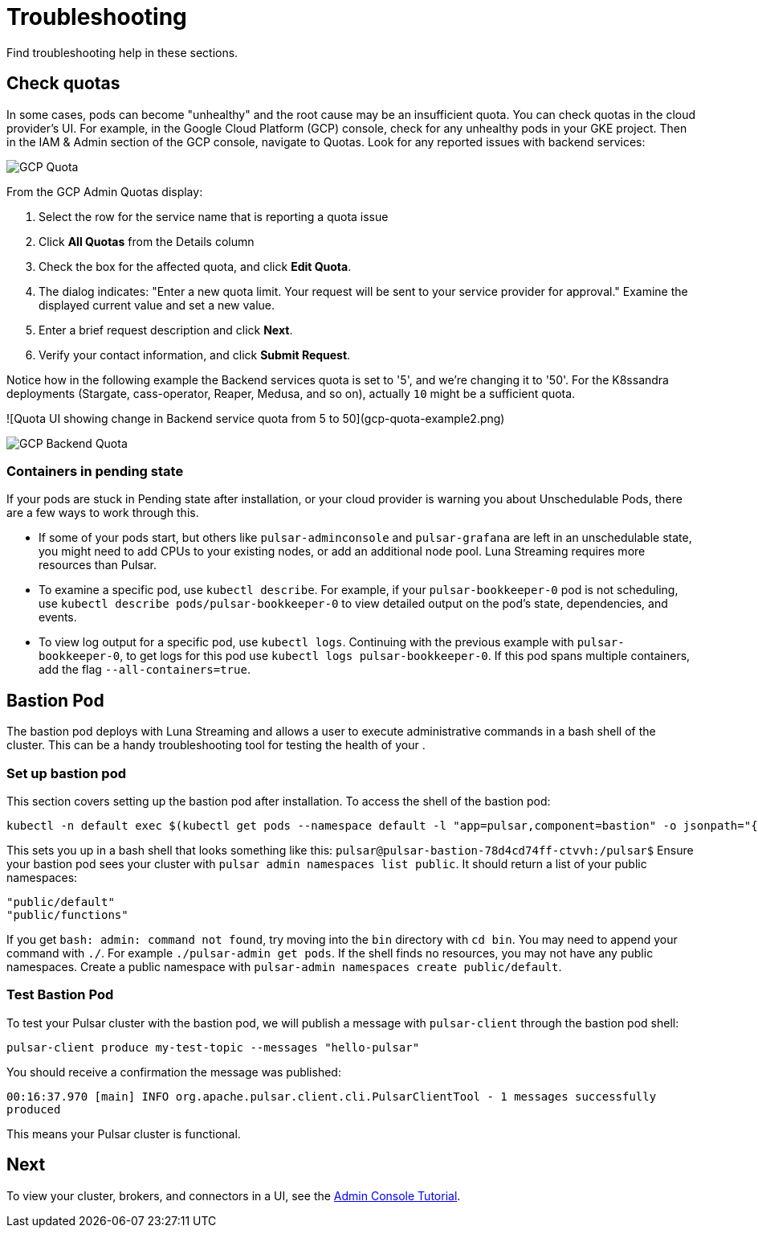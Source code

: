 = Troubleshooting

Find troubleshooting help in these sections.

== Check quotas

In some cases, pods can become "unhealthy" and the root cause may be an insufficient quota. You can check quotas in the cloud provider's UI. For example, in the Google Cloud Platform (GCP) console, check for any unhealthy pods in your GKE project. Then in the IAM &amp; Admin section of the GCP console, navigate to Quotas. Look for any reported issues with backend services:

image::gcp-quota-example.png[GCP Quota]

From the GCP Admin Quotas display:

1. Select the row for the service name that is reporting a quota issue
2. Click **All Quotas** from the Details column
3. Check the box for the affected quota, and click **Edit Quota**. 
4. The dialog indicates: "Enter a new quota limit. Your request will be sent to your service provider for approval." Examine the displayed current value and set a new value. 
5. Enter a brief request description and click **Next**.
6. Verify your contact information, and click **Submit Request**.

Notice how in the following example the Backend services quota is set to '5', and we're changing it to '50'. For the K8ssandra deployments (Stargate, cass-operator, Reaper, Medusa, and so on), actually `10` might be a sufficient quota.

![Quota UI showing change in Backend service quota from 5 to 50](gcp-quota-example2.png)

image::(gcp-quota-example2.png)[GCP Backend Quota]

=== Containers in pending state 

If your pods are stuck in Pending state after installation, or your cloud provider is warning you about Unschedulable Pods, there are a few ways to work through this.

* If some of your pods start, but others like `pulsar-adminconsole` and `pulsar-grafana` are left in an unschedulable state, you might need to add CPUs to your existing nodes, or add an additional node pool. Luna Streaming requires more resources than Pulsar. 

* To examine a specific pod, use `kubectl describe`. For example, if your `pulsar-bookkeeper-0` pod is not scheduling, use `kubectl describe pods/pulsar-bookkeeper-0` to view detailed output on the pod's state, dependencies, and events. 

* To view log output for a specific pod, use `kubectl logs`. Continuing with the previous example with `pulsar-bookkeeper-0`, to get logs for this pod use `kubectl logs pulsar-bookkeeper-0`. If this pod spans multiple containers, add the flag `--all-containers=true`. 

== Bastion Pod

The bastion pod deploys with Luna Streaming and allows a user to execute administrative commands in a bash shell of the cluster. This can be a handy troubleshooting tool for testing the health of your . 

=== Set up bastion pod

This section covers setting up the bastion pod after installation. To access the shell of the bastion pod:

----
kubectl -n default exec $(kubectl get pods --namespace default -l "app=pulsar,component=bastion" -o jsonpath="{.items[0].metadata.name}") -it -- bash`
----

This sets you up in a bash shell that looks something like this: `pulsar@pulsar-bastion-78d4cd74ff-ctvvh:/pulsar$`
Ensure your bastion pod sees your cluster with `pulsar admin namespaces list public`. It should return a list of your public namespaces:

----
"public/default"
"public/functions"
----

If you get `bash: admin: command not found`, try moving into the `bin` directory with `cd bin`. You may need to append your command with `./`. For example `./pulsar-admin get pods`.
If the shell finds no resources, you may not have any public namespaces. Create a public namespace with `pulsar-admin namespaces create public/default`. 

=== Test Bastion Pod

To test your Pulsar cluster with the bastion pod, we will publish a message with `pulsar-client` through the bastion pod shell: 

`pulsar-client produce my-test-topic --messages "hello-pulsar"`

You should receive a confirmation the message was published:

`00:16:37.970 [main] INFO  org.apache.pulsar.client.cli.PulsarClientTool - 1 messages successfully produced`

This means your Pulsar cluster is functional. 

== Next

To view your cluster, brokers, and connectors in a UI, see the xref::admin-console-tutorial.adoc[Admin Console Tutorial].

